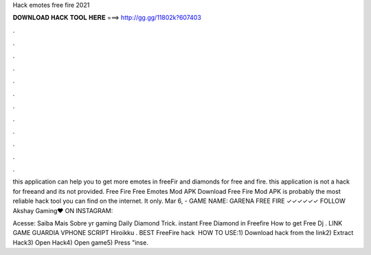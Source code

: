 Hack emotes free fire 2021



𝐃𝐎𝐖𝐍𝐋𝐎𝐀𝐃 𝐇𝐀𝐂𝐊 𝐓𝐎𝐎𝐋 𝐇𝐄𝐑𝐄 ===> http://gg.gg/11802k?607403



.



.



.



.



.



.



.



.



.



.



.



.

this application can help you to get more emotes in freeFir and diamonds for free and fire. this application is not a hack for freeand and its not provided. Free Fire Free Emotes Mod APK Download Free Fire Mod APK is probably the most reliable hack tool you can find on the internet. It only. Mar 6, - GAME NAME: GARENA FREE FIRE ✓✓✓✓✓✓ FOLLOW Akshay Gaming♥ ON INSTAGRAM: 

Acesse:  Saiba Mais Sobre yr gaming Daily Diamond Trick. instant Free Diamond in Freefire How to get Free Dj . LINK GAME GUARDIA  VPHONE SCRIPT Hiroikku . BEST FreeFire hack ️  HOW TO USE:1) Download hack from the link2) Extract Hack3) Open Hack4) Open game5) Press "inse.
